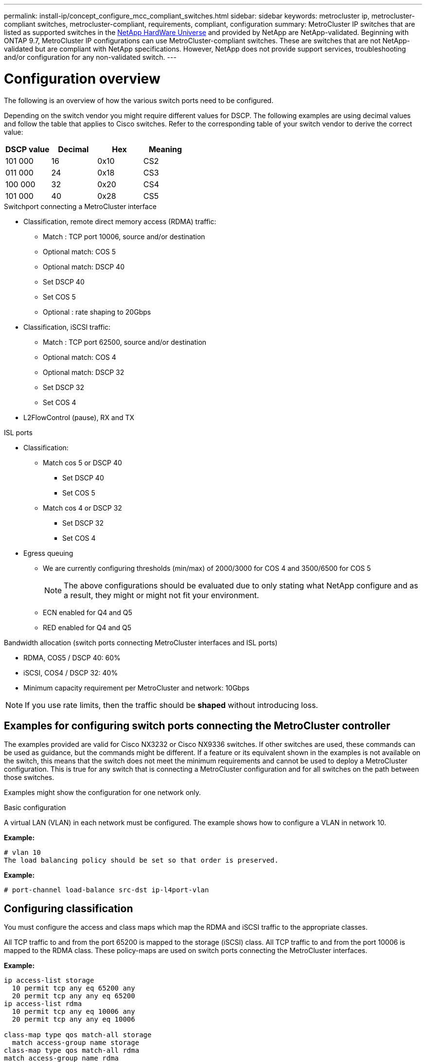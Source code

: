 ---
permalink: install-ip/concept_configure_mcc_compliant_switches.html
sidebar: sidebar
keywords: metrocluster ip, metrocluster-compliant switches, metrocluster-compliant, requirements, compliant, configuration
summary: MetroCluster IP switches that are listed as supported switches in the link:https://hwu.netapp.com/[NetApp HardWare Universe^] and provided by NetApp are NetApp-validated. Beginning with ONTAP 9.7, MetroCluster IP configurations can use MetroCluster-compliant switches. These are switches that are not NetApp-validated but are compliant with NetApp specifications. However, NetApp does not provide support services, troubleshooting and/or configuration for any non-validated switch.
---

= Configuration overview
:icons: font
:imagesdir: ../media/

[.lead]
The following is an overview of how the various switch ports need to be configured.

Depending on the switch vendor you might require different values for DSCP. The following examples are using decimal values and follow the table that applies to Cisco switches. Refer to the corresponding table of your switch vendor to derive the correct value:

|===

h| DSCP value h| Decimal h| Hex h| Meaning

a|
101 000
a|
16
a|
0x10
a|
CS2
a|
011 000
a|
24
a|
0x18
a|
CS3
a|
100 000
a|
32
a|
0x20
a|
CS4
a|
101 000
a|
40
a|
0x28
a|
CS5

|===

.Switchport connecting a MetroCluster interface

* Classification, remote direct memory access (RDMA) traffic: 
** Match : TCP port 10006, source and/or destination
** Optional match: COS 5
** Optional match: DSCP 40
** Set DSCP 40
** Set COS 5
** Optional : rate shaping to 20Gbps
* Classification, iSCSI traffic: 
** Match : TCP port 62500, source and/or destination
** Optional match: COS 4
** Optional match: DSCP 32
** Set DSCP 32
** Set COS 4
* L2FlowControl (pause), RX and TX

.ISL ports

* Classification:
** Match cos 5 or DSCP 40
*** Set DSCP 40
*** Set COS 5
** Match cos 4 or DSCP 32
*** Set DSCP 32
*** Set COS 4
* Egress queuing
** We are currently configuring thresholds (min/max) of 2000/3000 for COS 4 and 3500/6500 for COS 5
+
NOTE: The above configurations should be evaluated due to only stating what NetApp configure and as a result, they might or might not fit your environment.
+
** ECN enabled for Q4 and Q5
** RED enabled for Q4 and Q5

.Bandwidth allocation (switch ports connecting MetroCluster interfaces and ISL ports)
* RDMA, COS5 / DSCP 40: 60%
* iSCSI, COS4 / DSCP 32: 40%
* Minimum capacity requirement per MetroCluster and network: 10Gbps

NOTE: If you use rate limits, then the traffic should be *shaped* without introducing loss.

== Examples for configuring switch ports connecting the MetroCluster controller

The examples provided are valid for Cisco NX3232 or Cisco NX9336 switches. If other switches are used, these commands can be used as guidance, but the commands might be different. If a feature or its equivalent shown in the examples is not available on the switch, this means that the switch does not meet the minimum requirements and cannot be used to deploy a MetroCluster configuration. This is true for any switch that is connecting a MetroCluster configuration and for all switches on the path between those switches.

Examples might show the configuration for one network only.

.Basic configuration
A virtual LAN (VLAN) in each network must be configured. The example shows how to configure a VLAN in network 10.

*Example:*

----
# vlan 10
The load balancing policy should be set so that order is preserved.
----

*Example:*
----
# port-channel load-balance src-dst ip-l4port-vlan
----

== Configuring classification

You must configure the access and class maps which map the RDMA and iSCSI traffic to the appropriate classes.

All TCP traffic to and from the port 65200 is mapped to the storage (iSCSI) class. All TCP traffic to and from the port 10006 is mapped to the RDMA class. These policy-maps are used on switch ports connecting the MetroCluster interfaces.

*Example:*
----
ip access-list storage
  10 permit tcp any eq 65200 any
  20 permit tcp any any eq 65200
ip access-list rdma
  10 permit tcp any eq 10006 any
  20 permit tcp any any eq 10006

class-map type qos match-all storage
  match access-group name storage
class-map type qos match-all rdma
match access-group name rdma
----

You must configure the ingress policy. The ingress policy maps the traffic as classified to the different COS groups. In this example, the RDMA traffic is mapped to COS group 5 and iSCSI traffic is mapped to COS group 4. The ingress policy is used on switch ports connecting the MetroCluster interfaces and on the ISL ports carrying MetroCluster traffic.

*Example:*
----
policy-map type qos MetroClusterIP_Ingress
class rdma
  set dscp 40
  set cos 5
  set qos-group 5
class storage
  set dscp 32
  set cos 4
  set qos-group 4
----

It is recommended that you shape traffic on switch ports connecting a MetroCluster interface if the switch ports operational speed is greater than 10-Gbps.

*Example:*
----
policy-map type qos MetroClusterIP_Ingress
class rdma
  set dscp 40
  set cos 5
  set qos-group 5
class storage
  set dscp 32
  set cos 4
  set qos-group 4
----

It is recommended that you shape traffic on switch ports connecting a MetroCluster interface if the switch ports operational speed is greater than 10-Gbps.

*Example:*
----
policy-map type queuing MetroClusterIP_Node_Egress
class type queuing c-out-8q-q7
  priority level 1
class type queuing c-out-8q-q6
  priority level 2
class type queuing c-out-8q-q5
  priority level 3
  shape min 0 gbps max 20 gbpsclass type queuing c-out-8q-q4
  priority level 4
class type queuing c-out-8q-q3
  priority level 5
class type queuing c-out-8q-q2
  priority level 6
class type queuing c-out-8q-q1
  priority level 7
class type queuing c-out-8q-q-default
  bandwidth remaining percent 100
  random-detect threshold burst-optimized ecn
----

== Configuring the node ports 

You might need to configure the node port in breakout mode. In this example, ports 25 and 26 are configured in 4 x 25 Gbps breakout mode.

*Example:*
----
interface breakout module 1 port 25-26 map 25g-4x
----

You might need to configure the MetroCluster interface port speed. The example shows how to configure the speed to *auto* or into 40-Gbps mode

*Example:*
----
	speed auto

	speed 40000
----

The following example shows a switch port configured to connect a MetroCluster interface. It is an access mode port in VLAN 10, with MTU of 9216 and is operating in native speed. It has symmetric (send and receive) flow control (pause) enabled and the MetroCluster ingress and egress policies assigned.

*Example:*
----
interface eth1/9
description MetroCluster-IP Node Port
speed auto
switchport access vlan 10
spanning-tree port type edge
spanning-tree bpduguard enable
mtu 9216
flowcontrol receive on
flowcontrol send on
service-policy type qos input MetroClusterIP_Ingress
service-policy type queuing output MetroClusterIP_Node_Egress
no shutdown
----

On 25-Gbps ports, the Forward Error Correction (FEC) setting might need to be set to "off" as shown in the example.

*Example:*
----
fec off
----

==  Configuration of the ISL ports throughout the network

A MetroCluster-compliant switch is regarded as intermediate switch, even it directly connects the MetroCluster interfaces. The ISL ports carrying MetroCluster traffic on the MetroCluster-compliant switch need to be configured the same way as the ISL ports on an intermediate switch. Please refer to the section “Required settings on intermediate switches” for guidance and examples. Note that some policy-maps are the same for switch ports connecting MetroCluster interfaces and ISLs carrying MetroCluster traffic. You can leverage the same policy-map for both port usages.

== Examples of MetroCluster network topologies

Beginning with ONTAP 9.6, some additional network configurations are supported for MetroCluster IP configurations. This section provides some examples of those. Not all the supported topologies are listed.

In either of these topologies, it is assumed that the ISL and/or intermediate network is meeting and is configured as per the prior outlined requirements.

NOTE: If sharing an ISL with non-MetroCluster traffic, ensure that the MetroCluster has at least the minimum required bandwidth available at all times.

=== Shared network configuration with direct links

In this topology, two distinct sites are connected by direct links. These links can be between xWDM and TDM devices or switches. The capacity of the ISLs is not dedicated to the MetroCluster traffic but is shared with other non-MetroCluster traffic.

// IMAGE 1 HERE

=== Shared infrastructure with intermediate networks

In this topology, the MetroCluster sites are not directly connected but MetroCluster and the host traffic travel through a network. 
The network can consist of a series of xWDM and TDM and/or switches, but unlike the shared configuration with direct ISLs, the links are not direct between the sites. Depending on the infrastructure between the sites, any combination of network configurations is possible. 

// IMAGE 2 HERE

=== Multiple MetroCluster configurations sharing an intermediate network

In this topology, two separate MetroCluster configurations are sharing the same intermediate network. In the example, MetroCluster one switch_A_1 and MetroCluster two switch_A_1 both connect to the same intermediate switch. 

NOTE: “MetroCluster one” or “MetroCluster two” can both be one 8-node MetroCluster or two 4-node MetroClusters.

// IMAGE 3 HERE

=== Combination of one MetroCluster using NetApp validated switches and one using MetroCluster-compliant switches

Two separate MetroCluster configurations share the same intermediate switch, where one MetroCluster is configured using NetApp validated switches in a shared L2 configuration (MetroCluster one), and the other MetroCluster is configured using MetroCluster-compliant switches connecting directly to the intermediate switches (MetroCluster two).

// IMAGE 4 HERE


// 2023-07-18, burt 1451528/ONTAPDOC-928